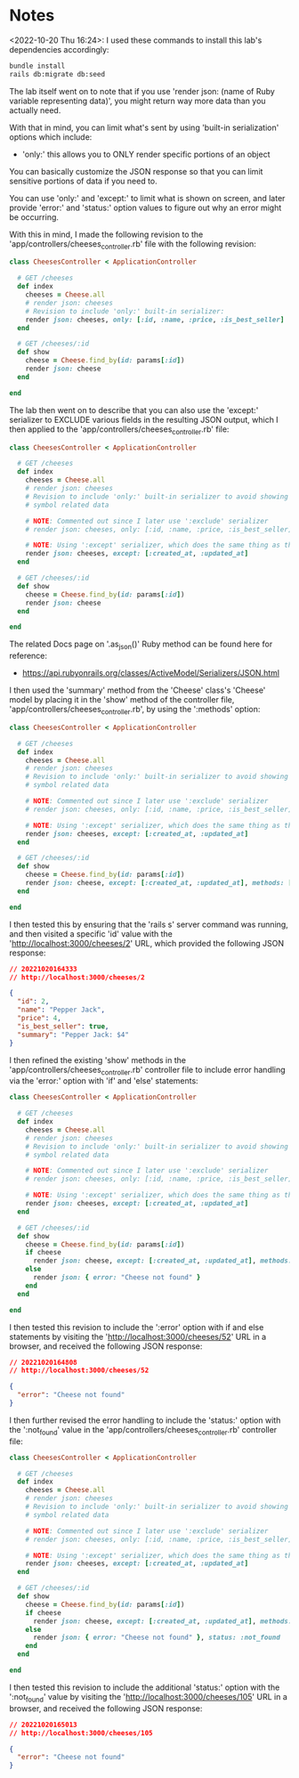 * Notes
<2022-10-20 Thu 16:24>: I used these commands to install this lab's dependencies accordingly:
#+begin_src bash
bundle install
rails db:migrate db:seed
#+end_src

The lab itself went on to note that if you use 'render json: (name of Ruby variable representing data)', you might return way more data than you actually need.

With that in mind, you can limit what's sent by using 'built-in serialization' options which include:
- 'only:' this allows you to ONLY render specific portions of an object

You can basically customize the JSON response so that you can limit sensitive portions of data if you need to.

You can use 'only:' and 'except:' to limit what is shown on screen, and later provide 'error:' and 'status:' option values to figure out why an error might be occurring.

With this in mind, I made the following revision to the 'app/controllers/cheeses_controller.rb' file with the following revision:
#+begin_src ruby
class CheesesController < ApplicationController

  # GET /cheeses
  def index
    cheeses = Cheese.all
    # render json: cheeses
    # Revision to include 'only:' built-in serializer:
    render json: cheeses, only: [:id, :name, :price, :is_best_seller]
  end

  # GET /cheeses/:id
  def show
    cheese = Cheese.find_by(id: params[:id])
    render json: cheese
  end

end
#+end_src

The lab then went on to describe that you can also use the 'except:' serializer to EXCLUDE various fields in the resulting JSON output, which I then applied to the 'app/controllers/cheeses_controller.rb' file:
#+begin_src ruby
class CheesesController < ApplicationController

  # GET /cheeses
  def index
    cheeses = Cheese.all
    # render json: cheeses
    # Revision to include 'only:' built-in serializer to avoid showing the ':created_at' and ':updated_at'
    # symbol related data

    # NOTE: Commented out since I later use ':exclude' serializer
    # render json: cheeses, only: [:id, :name, :price, :is_best_seller]

    # NOTE: Using ':except' serializer, which does the same thing as the above but flipped:
    render json: cheeses, except: [:created_at, :updated_at]
  end

  # GET /cheeses/:id
  def show
    cheese = Cheese.find_by(id: params[:id])
    render json: cheese
  end

end
#+end_src

The related Docs page on '.as_json()' Ruby method can be found here for reference:
- https://api.rubyonrails.org/classes/ActiveModel/Serializers/JSON.html

I then used the 'summary' method from the 'Cheese' class's 'Cheese' model by placing it in the 'show' method of the controller file, 'app/controllers/cheeses_controller.rb', by using the ':methods' option:
#+begin_src ruby
class CheesesController < ApplicationController

  # GET /cheeses
  def index
    cheeses = Cheese.all
    # render json: cheeses
    # Revision to include 'only:' built-in serializer to avoid showing the ':created_at' and ':updated_at'
    # symbol related data

    # NOTE: Commented out since I later use ':exclude' serializer
    # render json: cheeses, only: [:id, :name, :price, :is_best_seller]

    # NOTE: Using ':except' serializer, which does the same thing as the above but flipped:
    render json: cheeses, except: [:created_at, :updated_at]
  end

  # GET /cheeses/:id
  def show
    cheese = Cheese.find_by(id: params[:id])
    render json: cheese, except: [:created_at, :updated_at], methods: [:summary]
  end

end
#+end_src

I then tested this by ensuring that the 'rails s' server command was running, and then visited a specific 'id' value with the 'http://localhost:3000/cheeses/2' URL, which provided the following JSON response:
#+begin_src json
// 20221020164333
// http://localhost:3000/cheeses/2

{
  "id": 2,
  "name": "Pepper Jack",
  "price": 4,
  "is_best_seller": true,
  "summary": "Pepper Jack: $4"
}
#+end_src

I then refined the existing 'show' methods in the 'app/controllers/cheeses_controller.rb' controller file to include error handling via the 'error:' option with 'if' and 'else' statements:
#+begin_src ruby
class CheesesController < ApplicationController

  # GET /cheeses
  def index
    cheeses = Cheese.all
    # render json: cheeses
    # Revision to include 'only:' built-in serializer to avoid showing the ':created_at' and ':updated_at'
    # symbol related data

    # NOTE: Commented out since I later use ':exclude' serializer
    # render json: cheeses, only: [:id, :name, :price, :is_best_seller]

    # NOTE: Using ':except' serializer, which does the same thing as the above but flipped:
    render json: cheeses, except: [:created_at, :updated_at]
  end

  # GET /cheeses/:id
  def show
    cheese = Cheese.find_by(id: params[:id])
    if cheese
      render json: cheese, except: [:created_at, :updated_at], methods: [:summary]
    else
      render json: { error: "Cheese not found" }
    end
  end

end
#+end_src

I then tested this revision to include the ':error' option with if and else statements by visiting the 'http://localhost:3000/cheeses/52' URL in a browser, and received the following JSON response:
#+begin_src json
// 20221020164808
// http://localhost:3000/cheeses/52

{
  "error": "Cheese not found"
}
#+end_src

I then further revised the error handling to include the 'status:' option with the ':not_found' value in the 'app/controllers/cheeses_controller.rb' controller file:
#+begin_src ruby
class CheesesController < ApplicationController

  # GET /cheeses
  def index
    cheeses = Cheese.all
    # render json: cheeses
    # Revision to include 'only:' built-in serializer to avoid showing the ':created_at' and ':updated_at'
    # symbol related data

    # NOTE: Commented out since I later use ':exclude' serializer
    # render json: cheeses, only: [:id, :name, :price, :is_best_seller]

    # NOTE: Using ':except' serializer, which does the same thing as the above but flipped:
    render json: cheeses, except: [:created_at, :updated_at]
  end

  # GET /cheeses/:id
  def show
    cheese = Cheese.find_by(id: params[:id])
    if cheese
      render json: cheese, except: [:created_at, :updated_at], methods: [:summary]
    else
      render json: { error: "Cheese not found" }, status: :not_found
    end
  end

end
#+end_src

I then tested this revision to include the additional 'status:' option with the ':not_found' value by visiting the 'http://localhost:3000/cheeses/105' URL in a browser, and received the following JSON response:
#+begin_src json
// 20221020165013
// http://localhost:3000/cheeses/105

{
  "error": "Cheese not found"
}
#+end_src
